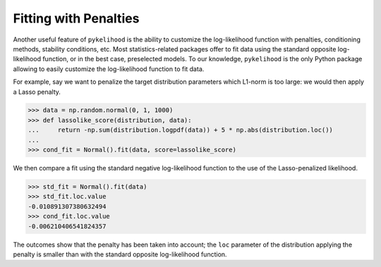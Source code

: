 Fitting with Penalties
=======================

Another useful feature of ``pykelihood`` is the ability to customize the log-likelihood function with penalties,
conditioning methods, stability conditions, etc. Most statistics-related packages offer to fit data using the standard
opposite log-likelihood function, or in the best case, preselected models. To our knowledge, ``pykelihood`` is the only
Python package allowing to easily customize the log-likelihood function to fit data.

For example, say we want to penalize the target distribution parameters which L1-norm is too large: we would then
apply a Lasso penalty.

>>> data = np.random.normal(0, 1, 1000)
>>> def lassolike_score(distribution, data):
...     return -np.sum(distribution.logpdf(data)) + 5 * np.abs(distribution.loc())
...
>>> cond_fit = Normal().fit(data, score=lassolike_score)

We then compare a fit using the standard negative log-likelihood function to the use of the Lasso-penalized likelihood.

>>> std_fit = Normal().fit(data)
>>> std_fit.loc.value
-0.010891307380632494
>>> cond_fit.loc.value
-0.006210406541824357

The outcomes show that the penalty has been taken into account; the ``loc`` parameter of the distribution applying the penalty is smaller than with the standard opposite log-likelihood function.
